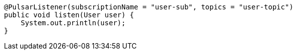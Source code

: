 [source,java,subs="attributes,verbatim"]
----
@PulsarListener(subscriptionName = "user-sub", topics = "user-topic")
public void listen(User user) {
    System.out.println(user);
}
----
